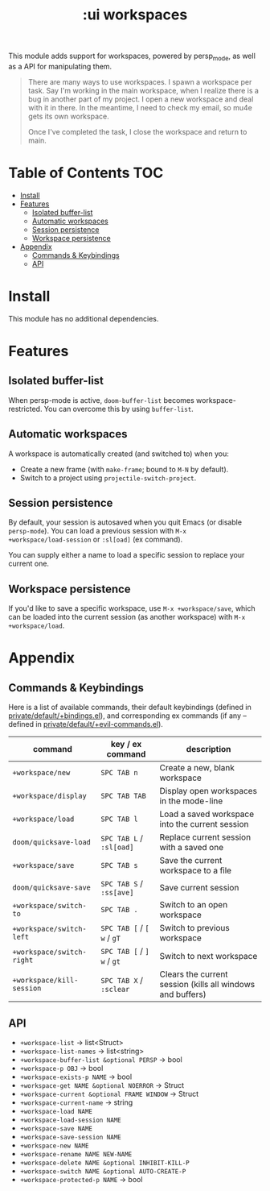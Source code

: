 #+TITLE: :ui workspaces

This module adds support for workspaces, powered by persp_mode, as well as a API
for manipulating them.

#+begin_quote
There are many ways to use workspaces. I spawn a workspace per task. Say I'm
working in the main workspace, when I realize there is a bug in another part of
my project. I open a new workspace and deal with it in there. In the meantime, I
need to check my email, so mu4e gets its own workspace.

Once I've completed the task, I close the workspace and return to main.
#+end_quote

* Table of Contents :TOC:
- [[#install][Install]]
- [[#features][Features]]
  - [[#isolated-buffer-list][Isolated buffer-list]]
  - [[#automatic-workspaces][Automatic workspaces]]
  - [[#session-persistence][Session persistence]]
  - [[#workspace-persistence][Workspace persistence]]
- [[#appendix][Appendix]]
  - [[#commands--keybindings][Commands & Keybindings]]
  - [[#api][API]]

* Install
This module has no additional dependencies.

* Features
** Isolated buffer-list
When persp-mode is active, ~doom-buffer-list~ becomes workspace-restricted. You
can overcome this by using ~buffer-list~.

** Automatic workspaces
A workspace is automatically created (and switched to) when you:

+ Create a new frame (with =make-frame=; bound to =M-N= by default).
+ Switch to a project using ~projectile-switch-project~.

** Session persistence
By default, your session is autosaved when you quit Emacs (or disable
~persp-mode~). You can load a previous session with ~M-x
+workspace/load-session~ or ~:sl[oad]~ (ex command).

You can supply either a name to load a specific session to replace your current
one.

** Workspace persistence
If you'd like to save a specific workspace, use ~M-x +workspace/save~, which can
be loaded into the current session (as another workspace) with ~M-x
+workspace/load~.

* Appendix
** Commands & Keybindings
Here is a list of available commands, their default keybindings (defined in
[[../../private/default/+bindings.el][private/default/+bindings.el]]), and corresponding ex commands (if any -- defined
in [[../../private/default/+evil-commands.el][private/default/+evil-commands.el]]).

| command                   | key / ex command           | description                                                |
|---------------------------+----------------------------+------------------------------------------------------------|
| ~+workspace/new~          | =SPC TAB n=                | Create a new, blank workspace                              |
| ~+workspace/display~      | =SPC TAB TAB=              | Display open workspaces in the mode-line                   |
| ~+workspace/load~         | =SPC TAB l=                | Load a saved workspace into the current session            |
| ~doom/quicksave-load~     | =SPC TAB L= / =:sl[oad]=   | Replace current session with a saved one                   |
| ~+workspace/save~         | =SPC TAB s=                | Save the current workspace to a file                       |
| ~doom/quicksave-save~     | =SPC TAB S= / =:ss[ave]=   | Save current session                                       |
| ~+workspace/switch-to~    | =SPC TAB .=                | Switch to an open workspace                                |
| ~+workspace/switch-left~  | =SPC TAB [= / =[ w= / =gT= | Switch to previous workspace                               |
| ~+workspace/switch-right~ | =SPC TAB [= / =] w= / =gt= | Switch to next workspace                                   |
| ~+workspace/kill-session~ | =SPC TAB X= / =:sclear=    | Clears the current session (kills all windows and buffers) |

** API
+ ~+workspace-list~ -> list<Struct>
+ ~+workspace-list-names~ -> list<string>
+ ~+workspace-buffer-list &optional PERSP~ -> bool
+ ~+workspace-p OBJ~ -> bool
+ ~+workspace-exists-p NAME~ -> bool
+ ~+workspace-get NAME &optional NOERROR~ -> Struct
+ ~+workspace-current &optional FRAME WINDOW~ -> Struct
+ ~+workspace-current-name~ -> string
+ ~+workspace-load NAME~
+ ~+workspace-load-session NAME~
+ ~+workspace-save NAME~
+ ~+workspace-save-session NAME~
+ ~+workspace-new NAME~
+ ~+workspace-rename NAME NEW-NAME~
+ ~+workspace-delete NAME &optional INHIBIT-KILL-P~
+ ~+workspace-switch NAME &optional AUTO-CREATE-P~
+ ~+workspace-protected-p NAME~ -> bool
